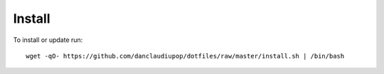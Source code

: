 Install
-------


To install or update run::

  wget -qO- https://github.com/danclaudiupop/dotfiles/raw/master/install.sh | /bin/bash
